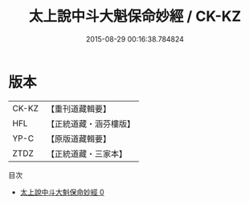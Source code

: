 #+TITLE: 太上說中斗大魁保命妙經 / CK-KZ

#+DATE: 2015-08-29 00:16:38.784824
* 版本
 |     CK-KZ|【重刊道藏輯要】|
 |       HFL|【正統道藏・涵芬樓版】|
 |      YP-C|【原版道藏輯要】|
 |      ZTDZ|【正統道藏・三家本】|
目次
 - [[file:KR5c0008_000.txt][太上說中斗大魁保命妙經 0]]
